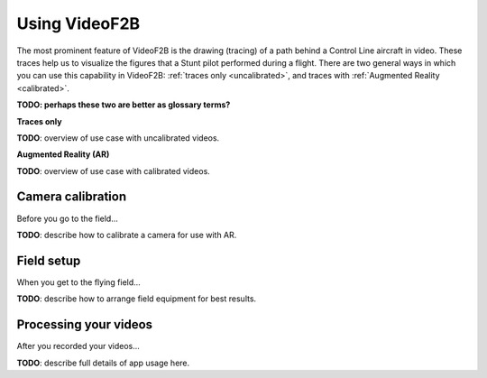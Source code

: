 .. VideoF2B user guide

##############
Using VideoF2B
##############

The most prominent feature of VideoF2B is the drawing (tracing) of a path behind a Control Line aircraft in video.
These traces help us to visualize the figures that a Stunt pilot performed during a flight.
There are two general ways in which you can use this capability in VideoF2B: :ref:`traces only <uncalibrated>`,
and traces with :ref:`Augmented Reality <calibrated>`.

**TODO: perhaps these two are better as glossary terms?**

.. _uncalibrated:

**Traces only**

**TODO**: overview of use case with uncalibrated videos.

.. _calibrated:

**Augmented Reality (AR)**

**TODO**: overview of use case with calibrated videos.

Camera calibration
==================

Before you go to the field...

**TODO**: describe how to calibrate a camera for use with AR.

Field setup
===========

When you get to the flying field...

**TODO**: describe how to arrange field equipment for best results.

Processing your videos
======================

After you recorded your videos...

**TODO**: describe full details of app usage here.

